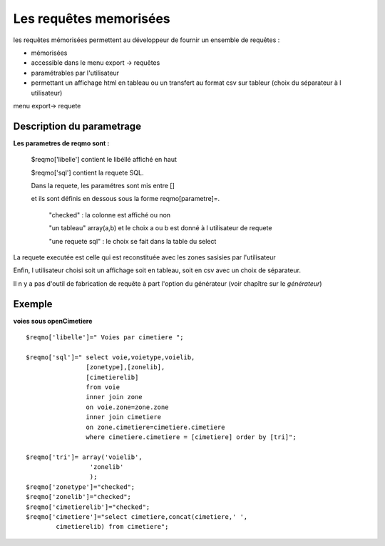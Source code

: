 .. _reqmo:

#######################
Les requêtes memorisées
#######################

les requêtes mémorisées permettent au développeur de fournir un ensemble de requêtes :

- mémorisées

- accessible dans le menu export -> requêtes

- paramétrables par l'utilisateur

- permettant un affichage html en tableau ou un transfert au format csv sur tableur (choix du séparateur à l utilisateur)



menu export-> requete

.. image:: ../_static/reqmo_1.png



==========================
Description du parametrage
==========================
 

**Les parametres de reqmo  sont :**

    $reqmo['libelle'] contient le libéllé affiché en haut

    $reqmo['sql'] contient la requete SQL.
    
    Dans la requete, les paramétres sont mis entre []
    
    et ils sont définis en dessous  sous la forme reqmo[parametre]=.

        "checked" : la colonne est affiché ou non
    
        "un tableau" array(a,b) et le choix a ou b est donné à l utilisateur de requete
    
        "une requete sql" : le choix se fait dans la table du select


La requete executée est celle qui est reconstituée avec les zones sasisies par l'utilisateur

Enfin, l utilisateur choisi soit un affichage soit en tableau, soit en csv avec un choix de séparateur.

Il n y a pas d'outil de fabrication de requête à part l'option du générateur
(voir chapître sur le *générateur*)


=======
Exemple
=======

**voies sous openCimetiere** ::


    $reqmo['libelle']=" Voies par cimetiere ";
    
    $reqmo['sql']=" select voie,voietype,voielib, 
                    [zonetype],[zonelib],
                    [cimetierelib]
                    from voie
                    inner join zone
                    on voie.zone=zone.zone 
                    inner join cimetiere
                    on zone.cimetiere=cimetiere.cimetiere
                    where cimetiere.cimetiere = [cimetiere] order by [tri]";

    $reqmo['tri']= array('voielib',
                     'zonelib'
                     );
    $reqmo['zonetype']="checked";
    $reqmo['zonelib']="checked";    
    $reqmo['cimetierelib']="checked";
    $reqmo['cimetiere']="select cimetiere,concat(cimetiere,' ',
            cimetierelib) from cimetiere";

